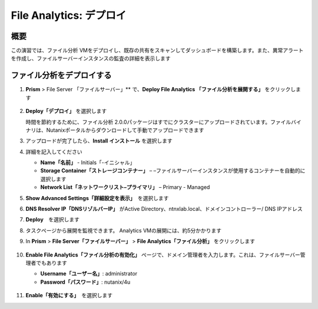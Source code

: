 .. _file_analytics_deploy:

-----------------------
File Analytics: デプロイ
-----------------------

概要
++++

この演習では、ファイル分析 VMをデプロイし、既存の共有をスキャンしてダッシュボードを構築します。また、異常アラートを作成し、ファイルサーバーインスタンスの監査の詳細を表示します

ファイル分析をデプロイする
++++++++++++++++++++++

#. **Prism** > File Server 「ファイルサーバー」** で、**Deploy File Analytics 「ファイル分析を展開する」** をクリックします

   .. figure:: images/31.png

#. **Deploy「デプロイ」** を選択します

   時間を節約するために、ファイル分析 2.0.0パッケージはすでにクラスターにアップロードされています。ファイルバイナリは、Nutanixポータルからダウンロードして手動でアップロードできます

#. アップロードが完了したら、**Install インストール** を選択します

#. 詳細を記入してください

   - **Name「名前」** - Initials「-イニシャル」
   - **Storage Container「ストレージコンテナー」** – –ファイルサーバーインスタンスが使用するコンテナーを自動的に選択します
   - **Network List「ネットワークリスト–プライマリ」** – Primary - Managed

#. **Show Advanced Settings「詳細設定を表示」**　を選択します

#. **DNS Resolver IP「DNSリゾルバーIP」** がActive Directory、ntnxlab.local、ドメインコントローラー/ DNS IPアドレス

#. **Deploy**　を選択します

#. タスクページから展開を監視できます。 Analytics VMの展開には、約5分かかります

#. In **Prism** > **File Server「ファイルサーバー」** > **File Analytics「ファイル分析」** をクリックします

   .. figure:: images/33.png

#. **Enable File Analytics「ファイル分析の有効化」** ページで、ドメイン管理者を入力します。これは、ファイルサーバー管理者でもあります

   - **Username「ユーザー名」**: administrator
   - **Password「パスワード」**: nutanix/4u

   .. figure:: images/34.png

#. **Enable「有効にする」**　を選択します
